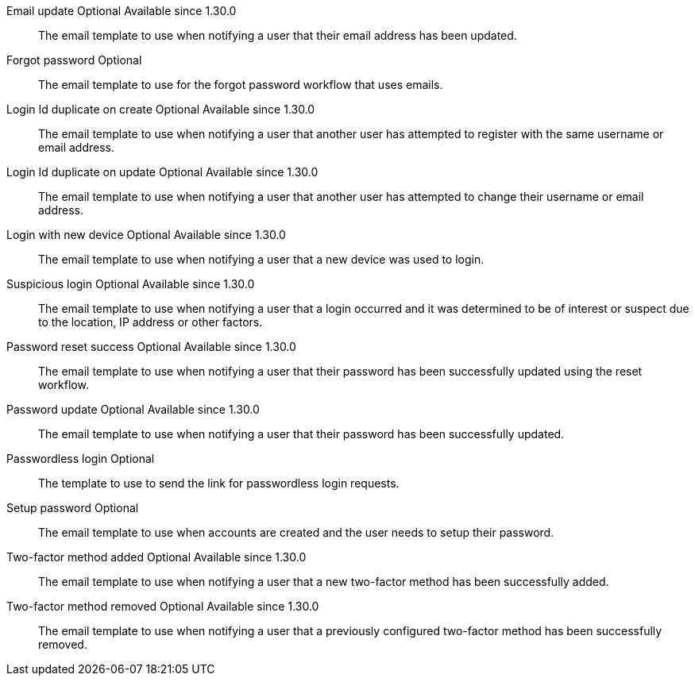 [.api]
[field]#Email update# [optional]#Optional# [since]#Available since 1.30.0#::
The email template to use when notifying a user that their email address has been updated.

ifeval::["{page}" == "application"]
[field]#Email verification# [optional]#Optional# [since]#Available since 1.27.0#::
The email template to use when accounts are created to verify the User's email address.

[field]#Email verified# [optional]#Optional# [since]#Available since 1.30.0#::
The email template to use when notifying a user that email address has been verified.
endif::[]

[field]#Forgot password# [optional]#Optional#::
The email template to use for the forgot password workflow that uses emails.

[field]#Login Id duplicate on create# [optional]#Optional# [since]#Available since 1.30.0#::
The email template to use when notifying a user that another user has attempted to register with the same username or email address.

[field]#Login Id duplicate on update# [optional]#Optional# [since]#Available since 1.30.0#::
The email template to use when notifying a user that another user has attempted to change their username or email address.

[field]#Login with new device# [optional]#Optional# [since]#Available since 1.30.0#::
The email template to use when notifying a user that a new device was used to login.

[field]#Suspicious login# [optional]#Optional# [since]#Available since 1.30.0#::
The email template to use when notifying a user that a login occurred and it was determined to be of interest or suspect due to the location, IP address or other factors.

[field]#Password reset success# [optional]#Optional# [since]#Available since 1.30.0#::
The email template to use when notifying a user that their password has been successfully updated using the reset workflow.

[field]#Password update# [optional]#Optional# [since]#Available since 1.30.0#::
The email template to use when notifying a user that their password has been successfully updated.

[field]#Passwordless login# [optional]#Optional#::
The template to use to send the link for passwordless login requests.

[field]#Setup password# [optional]#Optional#::
The email template to use when accounts are created and the user needs to setup their password.

[field]#Two-factor method added# [optional]#Optional# [since]#Available since 1.30.0#::
The email template to use when notifying a user that a new two-factor method has been successfully added.

[field]#Two-factor method removed# [optional]#Optional# [since]#Available since 1.30.0#::
The email template to use when notifying a user that a previously configured two-factor method has been successfully removed.